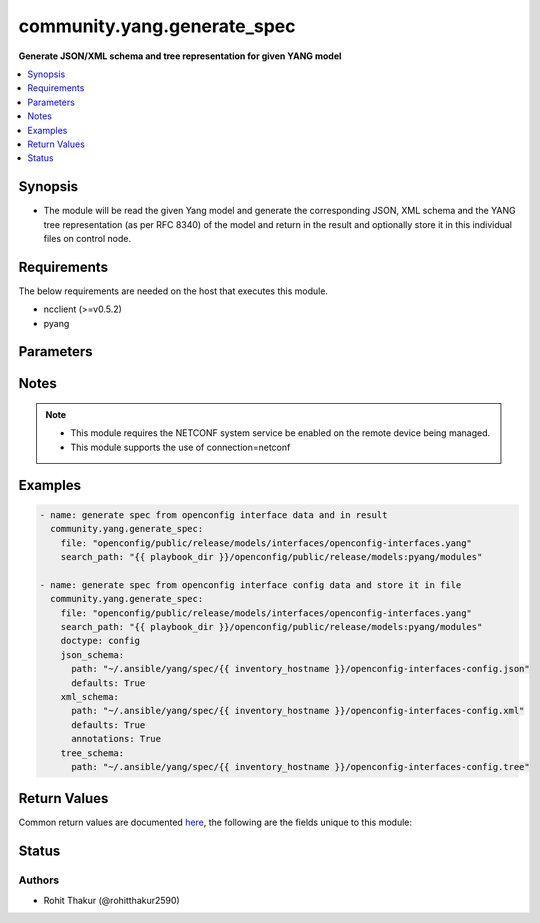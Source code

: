 .. _community.yang.generate_spec_module:


****************************
community.yang.generate_spec
****************************

**Generate JSON/XML schema and tree representation for given YANG model**



.. contents::
   :local:
   :depth: 1


Synopsis
--------
- The module will be read the given Yang model and generate the corresponding JSON, XML schema and the YANG tree representation (as per RFC 8340) of the model and return in the result and optionally store it in this individual files on control node.



Requirements
------------
The below requirements are needed on the host that executes this module.

- ncclient (>=v0.5.2)
- pyang


Parameters
----------

.. raw:: html

    <table  border=0 cellpadding=0 class="documentation-table">
        <tr>
            <th colspan="2">Parameter</th>
            <th>Choices/<font color="blue">Defaults</font></th>
            <th width="100%">Comments</th>
        </tr>
            <tr>
                <td colspan="2">
                    <div class="ansibleOptionAnchor" id="parameter-"></div>
                    <b>content</b>
                    <a class="ansibleOptionLink" href="#parameter-" title="Permalink to this option"></a>
                    <div style="font-size: small">
                        <span style="color: purple">string</span>
                    </div>
                </td>
                <td>
                </td>
                <td>
                        <div>The text content of the top level YANG model for the the should be generated. This option is mutually-exclusive with <code>path</code> option.</div>
                </td>
            </tr>
            <tr>
                <td colspan="2">
                    <div class="ansibleOptionAnchor" id="parameter-"></div>
                    <b>doctype</b>
                    <a class="ansibleOptionLink" href="#parameter-" title="Permalink to this option"></a>
                    <div style="font-size: small">
                        <span style="color: purple">-</span>
                    </div>
                </td>
                <td>
                        <ul style="margin: 0; padding: 0"><b>Choices:</b>
                                    <li><div style="color: blue"><b>config</b>&nbsp;&larr;</div></li>
                                    <li>data</li>
                        </ul>
                </td>
                <td>
                        <div>Identifies the root node of the configuration skeleton. If value is <code>config</code> only configuration data will be present in skeleton, if value is <code>data</code> both config and state data fields will be present in output.</div>
                </td>
            </tr>
            <tr>
                <td colspan="2">
                    <div class="ansibleOptionAnchor" id="parameter-"></div>
                    <b>file</b>
                    <a class="ansibleOptionLink" href="#parameter-" title="Permalink to this option"></a>
                    <div style="font-size: small">
                        <span style="color: purple">string</span>
                    </div>
                </td>
                <td>
                </td>
                <td>
                        <div>The file path of the top level YANG model for the spec should be generated. This option is mutually-exclusive with <code>content</code> option.</div>
                </td>
            </tr>
            <tr>
                <td colspan="2">
                    <div class="ansibleOptionAnchor" id="parameter-"></div>
                    <b>json_schema</b>
                    <a class="ansibleOptionLink" href="#parameter-" title="Permalink to this option"></a>
                    <div style="font-size: small">
                        <span style="color: purple">dictionary</span>
                    </div>
                </td>
                <td>
                </td>
                <td>
                        <div>The options to control the way JSON schema is generated</div>
                </td>
            </tr>
                                <tr>
                    <td class="elbow-placeholder"></td>
                <td colspan="1">
                    <div class="ansibleOptionAnchor" id="parameter-"></div>
                    <b>defaults</b>
                    <a class="ansibleOptionLink" href="#parameter-" title="Permalink to this option"></a>
                    <div style="font-size: small">
                        <span style="color: purple">boolean</span>
                    </div>
                </td>
                <td>
                        <ul style="margin: 0; padding: 0"><b>Choices:</b>
                                    <li><div style="color: blue"><b>no</b>&nbsp;&larr;</div></li>
                                    <li>yes</li>
                        </ul>
                </td>
                <td>
                        <div>This boolean flag indicates if the generated JSON configuration schema should have fields initialized with default values or not.</div>
                </td>
            </tr>
            <tr>
                    <td class="elbow-placeholder"></td>
                <td colspan="1">
                    <div class="ansibleOptionAnchor" id="parameter-"></div>
                    <b>path</b>
                    <a class="ansibleOptionLink" href="#parameter-" title="Permalink to this option"></a>
                    <div style="font-size: small">
                        <span style="color: purple">path</span>
                    </div>
                </td>
                <td>
                </td>
                <td>
                        <div>The file path to which the generated JSON schema should be stored.</div>
                </td>
            </tr>

            <tr>
                <td colspan="2">
                    <div class="ansibleOptionAnchor" id="parameter-"></div>
                    <b>search_path</b>
                    <a class="ansibleOptionLink" href="#parameter-" title="Permalink to this option"></a>
                    <div style="font-size: small">
                        <span style="color: purple">path</span>
                    </div>
                </td>
                <td>
                        <b>Default:</b><br/><div style="color: blue">"~/.ansible/yang/spec"</div>
                </td>
                <td>
                        <div>is a colon <code>:</code> separated list of directories to search for imported yang modules in the yang file mentioned in <code>path</code> option. If the value is not given it will search in the default directory path.</div>
                </td>
            </tr>
            <tr>
                <td colspan="2">
                    <div class="ansibleOptionAnchor" id="parameter-"></div>
                    <b>tree_schema</b>
                    <a class="ansibleOptionLink" href="#parameter-" title="Permalink to this option"></a>
                    <div style="font-size: small">
                        <span style="color: purple">dictionary</span>
                    </div>
                </td>
                <td>
                </td>
                <td>
                        <div>The options to control the way tree schema is generated</div>
                </td>
            </tr>
                                <tr>
                    <td class="elbow-placeholder"></td>
                <td colspan="1">
                    <div class="ansibleOptionAnchor" id="parameter-"></div>
                    <b>path</b>
                    <a class="ansibleOptionLink" href="#parameter-" title="Permalink to this option"></a>
                    <div style="font-size: small">
                        <span style="color: purple">path</span>
                    </div>
                </td>
                <td>
                </td>
                <td>
                        <div>The file path to which the generated tree schema should be stored.</div>
                </td>
            </tr>

            <tr>
                <td colspan="2">
                    <div class="ansibleOptionAnchor" id="parameter-"></div>
                    <b>xml_schema</b>
                    <a class="ansibleOptionLink" href="#parameter-" title="Permalink to this option"></a>
                    <div style="font-size: small">
                        <span style="color: purple">dictionary</span>
                    </div>
                </td>
                <td>
                </td>
                <td>
                        <div>The options to control the way XML schema is generated</div>
                </td>
            </tr>
                                <tr>
                    <td class="elbow-placeholder"></td>
                <td colspan="1">
                    <div class="ansibleOptionAnchor" id="parameter-"></div>
                    <b>annotations</b>
                    <a class="ansibleOptionLink" href="#parameter-" title="Permalink to this option"></a>
                    <div style="font-size: small">
                        <span style="color: purple">boolean</span>
                    </div>
                </td>
                <td>
                        <ul style="margin: 0; padding: 0"><b>Choices:</b>
                                    <li><div style="color: blue"><b>no</b>&nbsp;&larr;</div></li>
                                    <li>yes</li>
                        </ul>
                </td>
                <td>
                        <div>The boolean flag identifies if the XML skeleton should have comments describing the field or not.</div>
                </td>
            </tr>
            <tr>
                    <td class="elbow-placeholder"></td>
                <td colspan="1">
                    <div class="ansibleOptionAnchor" id="parameter-"></div>
                    <b>defaults</b>
                    <a class="ansibleOptionLink" href="#parameter-" title="Permalink to this option"></a>
                    <div style="font-size: small">
                        <span style="color: purple">boolean</span>
                    </div>
                </td>
                <td>
                        <ul style="margin: 0; padding: 0"><b>Choices:</b>
                                    <li><div style="color: blue"><b>no</b>&nbsp;&larr;</div></li>
                                    <li>yes</li>
                        </ul>
                </td>
                <td>
                        <div>This boolean flag indicates if the generated XML configuration schema should have fields initialized with default values or not.</div>
                </td>
            </tr>
            <tr>
                    <td class="elbow-placeholder"></td>
                <td colspan="1">
                    <div class="ansibleOptionAnchor" id="parameter-"></div>
                    <b>path</b>
                    <a class="ansibleOptionLink" href="#parameter-" title="Permalink to this option"></a>
                    <div style="font-size: small">
                        <span style="color: purple">path</span>
                    </div>
                </td>
                <td>
                </td>
                <td>
                        <div>The file path to which the generated XML schema should be stored.</div>
                </td>
            </tr>

    </table>
    <br/>


Notes
-----

.. note::
   - This module requires the NETCONF system service be enabled on the remote device being managed.
   - This module supports the use of connection=netconf



Examples
--------

.. code-block:: yaml+jinja

    - name: generate spec from openconfig interface data and in result
      community.yang.generate_spec:
        file: "openconfig/public/release/models/interfaces/openconfig-interfaces.yang"
        search_path: "{{ playbook_dir }}/openconfig/public/release/models:pyang/modules"

    - name: generate spec from openconfig interface config data and store it in file
      community.yang.generate_spec:
        file: "openconfig/public/release/models/interfaces/openconfig-interfaces.yang"
        search_path: "{{ playbook_dir }}/openconfig/public/release/models:pyang/modules"
        doctype: config
        json_schema:
          path: "~/.ansible/yang/spec/{{ inventory_hostname }}/openconfig-interfaces-config.json"
          defaults: True
        xml_schema:
          path: "~/.ansible/yang/spec/{{ inventory_hostname }}/openconfig-interfaces-config.xml"
          defaults: True
          annotations: True
        tree_schema:
          path: "~/.ansible/yang/spec/{{ inventory_hostname }}/openconfig-interfaces-config.tree"



Return Values
-------------
Common return values are documented `here <https://docs.ansible.com/ansible/latest/reference_appendices/common_return_values.html#common-return-values>`_, the following are the fields unique to this module:

.. raw:: html

    <table border=0 cellpadding=0 class="documentation-table">
        <tr>
            <th colspan="1">Key</th>
            <th>Returned</th>
            <th width="100%">Description</th>
        </tr>
            <tr>
                <td colspan="1">
                    <div class="ansibleOptionAnchor" id="return-"></div>
                    <b>json_schema</b>
                    <a class="ansibleOptionLink" href="#return-" title="Permalink to this return value"></a>
                    <div style="font-size: small">
                      <span style="color: purple">dictionary</span>
                    </div>
                </td>
                <td>always</td>
                <td>
                            <div>The json schema generated from yang document</div>
                    <br/>
                        <div style="font-size: smaller"><b>Sample:</b></div>
                        <div style="font-size: smaller; color: blue; word-wrap: break-word; word-break: break-all;">{
        &quot;openconfig-interfaces:interfaces&quot;: {
            &quot;interface&quot;: [
                {
                    &quot;hold-time&quot;: {
                        &quot;config&quot;: {
                            &quot;down&quot;: &quot;&quot;,
                            &quot;up&quot;: &quot;&quot;
                        }
                    },
                    &quot;config&quot;: {
                        &quot;description&quot;: &quot;&quot;,
                        &quot;type&quot;: &quot;&quot;,
                        &quot;enabled&quot;: &quot;&quot;,
                        &quot;mtu&quot;: &quot;&quot;,
                        &quot;loopback-mode&quot;: &quot;&quot;,
                        &quot;name&quot;: &quot;&quot;
                    },
                    &quot;name&quot;: &quot;&quot;,
                    &quot;subinterfaces&quot;: {
                        &quot;subinterface&quot;: [
                            {
                                &quot;index&quot;: &quot;&quot;,
                                &quot;config&quot;: {
                                    &quot;index&quot;: &quot;&quot;,
                                    &quot;enabled&quot;: &quot;&quot;,
                                    &quot;description&quot;: &quot;&quot;
                                }
                            }
                        ]
                    }
                }
            ]
        }</div>
                </td>
            </tr>
            <tr>
                <td colspan="1">
                    <div class="ansibleOptionAnchor" id="return-"></div>
                    <b>tree_schema</b>
                    <a class="ansibleOptionLink" href="#return-" title="Permalink to this return value"></a>
                    <div style="font-size: small">
                      <span style="color: purple">dictionary</span>
                    </div>
                </td>
                <td>always</td>
                <td>
                            <div>The tree schema representation of yang scehma as per RFC 8340</div>
                    <br/>
                        <div style="font-size: smaller"><b>Sample:</b></div>
                        <div style="font-size: smaller; color: blue; word-wrap: break-word; word-break: break-all;">module: openconfig-interfaces
      +--rw interfaces
         +--rw interface* [name]
            +--rw name             -&gt; ../config/name
            +--rw config
            |  +--rw name?            string
            |  +--rw type             identityref
            |  +--rw mtu?             uint16
            |  +--rw loopback-mode?   boolean
            |  +--rw description?     string
            |  +--rw enabled?         boolean
            +--ro state
            |  +--ro name?            string
            |  +--ro type             identityref
            |  +--ro mtu?             uint16
            |  +--ro loopback-mode?   boolean
            |  +--ro description?     string
            |  +--ro enabled?         boolean
            |  +--ro ifindex?         uint32
            |  +--ro admin-status     enumeration
            |  +--ro oper-status      enumeration
            |  +--ro last-change?     oc-types:timeticks64</div>
                </td>
            </tr>
            <tr>
                <td colspan="1">
                    <div class="ansibleOptionAnchor" id="return-"></div>
                    <b>xml_schema</b>
                    <a class="ansibleOptionLink" href="#return-" title="Permalink to this return value"></a>
                    <div style="font-size: small">
                      <span style="color: purple">dictionary</span>
                    </div>
                </td>
                <td>always</td>
                <td>
                            <div>The xml configuration schema generated from yang document</div>
                    <br/>
                        <div style="font-size: smaller"><b>Sample:</b></div>
                        <div style="font-size: smaller; color: blue; word-wrap: break-word; word-break: break-all;">&lt;config xmlns=&quot;urn:ietf:params:xml:ns:netconf:base:1.0&quot;&gt;
      &lt;interfaces xmlns=&quot;http://openconfig.net/yang/interfaces&quot;&gt;
        &lt;interface&gt;
          &lt;name/&gt;
          &lt;config&gt;
            &lt;name/&gt;
            &lt;type/&gt;
            &lt;mtu/&gt;
            &lt;loopback-mode&gt;&lt;/loopback-mode&gt;
            &lt;description/&gt;
            &lt;enabled&gt;True&lt;/enabled&gt;
          &lt;/config&gt;
          &lt;hold-time&gt;
            &lt;config&gt;
              &lt;up&gt;&lt;/up&gt;
              &lt;down&gt;&lt;/down&gt;
            &lt;/config&gt;
          &lt;/hold-time&gt;
          &lt;subinterfaces&gt;
            &lt;subinterface&gt;
              &lt;index/&gt;
              &lt;config&gt;
                &lt;index&gt;&lt;/index&gt;
                &lt;description/&gt;
                &lt;enabled&gt;&lt;/enabled&gt;
              &lt;/config&gt;
            &lt;/subinterface&gt;
          &lt;/subinterfaces&gt;
        &lt;/interface&gt;
      &lt;/interfaces&gt;
    &lt;/config&gt;</div>
                </td>
            </tr>
    </table>
    <br/><br/>


Status
------


Authors
~~~~~~~

- Rohit Thakur (@rohitthakur2590)
